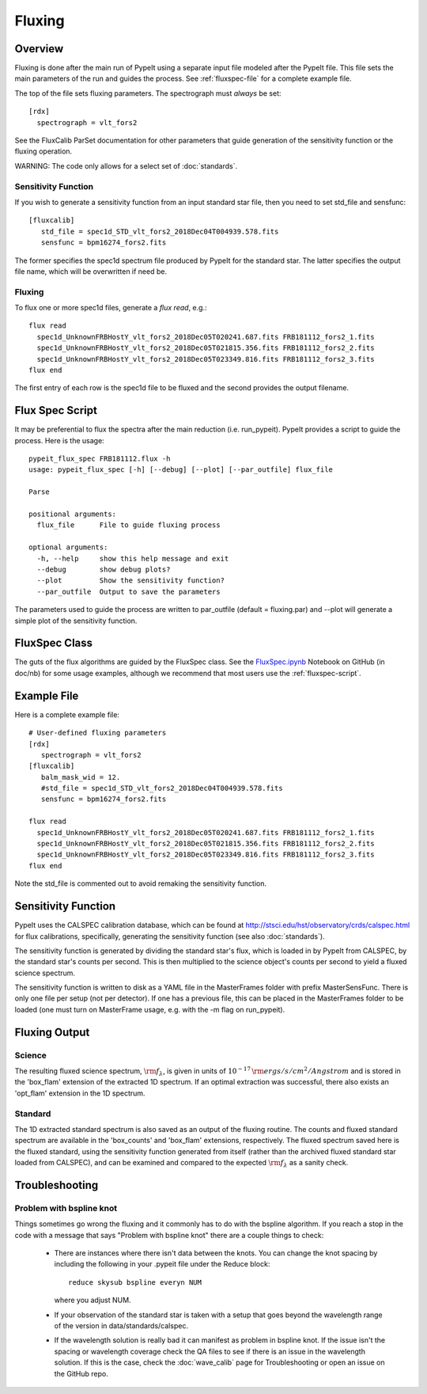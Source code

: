 *******
Fluxing
*******

Overview
========
Fluxing is done after the main run of PypeIt using a separate
input file modeled after the PypeIt file.   This file sets
the main parameters of the run and guides the process.
See :ref:`fluxspec-file` for a complete example file.

The top of the file sets fluxing parameters.  The spectrograph
must *always* be set::

   [rdx]
     spectrograph = vlt_fors2

See the FluxCalib ParSet documentation for other parameters
that guide generation of the sensitivity function or the
fluxing operation.

WARNING: The code only allows for a select set of :doc:`standards`.

Sensitivity Function
--------------------

If you wish to generate a sensitivity function from an
input standard star file, then you need to set std_file
and sensfunc::

    [fluxcalib]
       std_file = spec1d_STD_vlt_fors2_2018Dec04T004939.578.fits
       sensfunc = bpm16274_fors2.fits

The former specifies the spec1d spectrum file produced
by PypeIt for the standard star.  The latter specifies
the output file name, which will be overwritten if need be.

Fluxing
-------

To flux one or more spec1d files, generate a `flux read`, e.g.::

    flux read
      spec1d_UnknownFRBHostY_vlt_fors2_2018Dec05T020241.687.fits FRB181112_fors2_1.fits
      spec1d_UnknownFRBHostY_vlt_fors2_2018Dec05T021815.356.fits FRB181112_fors2_2.fits
      spec1d_UnknownFRBHostY_vlt_fors2_2018Dec05T023349.816.fits FRB181112_fors2_3.fits
    flux end

The first entry of each row is the spec1d file to be fluxed
and the second provides the output filename.

.. _fluxspec-script:

Flux Spec Script
================

It may be preferential to flux the spectra after the main reduction
(i.e. run_pypeit).  PypeIt provides a script to guide the process.
Here is the usage::

    pypeit_flux_spec FRB181112.flux -h
    usage: pypeit_flux_spec [-h] [--debug] [--plot] [--par_outfile] flux_file

    Parse

    positional arguments:
      flux_file      File to guide fluxing process

    optional arguments:
      -h, --help     show this help message and exit
      --debug        show debug plots?
      --plot         Show the sensitivity function?
      --par_outfile  Output to save the parameters

The parameters used to guide the process are written to par_outfile
(default = fluxing.par) and --plot will generate a simple plot of
the sensitivity function.

.. _fluxspec-class:

FluxSpec Class
==============

The guts of the flux algorithms are guided by the FluxSpec class.
See the
`FluxSpec.ipynb <https://github.com/pypeit/pypeit/blob/master/doc/nb/FluxSpec.ipynb>`_
Notebook on GitHub (in doc/nb) for some usage examples, although
we recommend that most users use the :ref:`fluxspec-script`.

.. _fluxspec-file:

Example File
============

Here is a complete example file::

    # User-defined fluxing parameters
    [rdx]
       spectrograph = vlt_fors2
    [fluxcalib]
       balm_mask_wid = 12.
       #std_file = spec1d_STD_vlt_fors2_2018Dec04T004939.578.fits
       sensfunc = bpm16274_fors2.fits

    flux read
      spec1d_UnknownFRBHostY_vlt_fors2_2018Dec05T020241.687.fits FRB181112_fors2_1.fits
      spec1d_UnknownFRBHostY_vlt_fors2_2018Dec05T021815.356.fits FRB181112_fors2_2.fits
      spec1d_UnknownFRBHostY_vlt_fors2_2018Dec05T023349.816.fits FRB181112_fors2_3.fits
    flux end

Note the std_file is commented out to avoid remaking the sensitivity function.

Sensitivity Function
====================
PypeIt uses the CALSPEC calibration database, which can be found
at http://stsci.edu/hst/observatory/crds/calspec.html for flux
calibrations, specifically, generating the sensitivity function
(see also :doc:`standards`).

The sensitivity function is generated by dividing the standard
star's flux, which is loaded in by PypeIt from CALSPEC, by the
standard star's counts per second. This is then multiplied to the
science object's counts per second to yield a fluxed science
spectrum.

The sensitivity function is written to disk as a YAML file
in the MasterFrames folder with prefix MasterSensFunc.
There is only one file per setup (not per detector).  If one
has a previous file, this can be placed in the MasterFrames
folder to be loaded (one must turn on MasterFrame usage, e.g.
with the -m flag on run_pypeit).

Fluxing Output
==============

Science
-------
The resulting fluxed science spectrum, :math:`\rm f_\lambda`,
is given in units of :math:`10^{-17}\,\rm ergs/s/cm^2/Angstrom`
and is stored in the 'box_flam' extension of the extracted 1D
spectrum. If an optimal extraction was successful, there also
exists an 'opt_flam' extension in the 1D spectrum.

Standard
--------
The 1D extracted standard spectrum is also saved as an output
of the fluxing routine. The counts and fluxed standard spectrum
are available in the 'box_counts' and 'box_flam' extensions,
respectively. The fluxed spectrum saved here is the fluxed standard,
using the sensitivity function generated from itself (rather than
the archived fluxed standard star loaded from CALSPEC), and can be
examined and compared to the expected :math:`\rm f_\lambda` as a
sanity check.

Troubleshooting
===============

Problem with bspline knot
-------------------------
Things sometimes go wrong the fluxing and it commonly has to do with 
the bspline algorithm. If you reach a stop in the code with a message
that says "Problem with bspline knot" there are a couple things to check:

    - There are instances where there isn't data 
      between the knots. You can change the knot spacing by including 
      the following in your .pypeit file under the Reduce block::
        reduce skysub bspline everyn NUM
      where you adjust NUM. 
    - If your observation of the standard star is taken with a setup that 
      goes beyond the wavelength range of the version in data/standards/calspec.
    - If the wavelength solution is really bad it can manifest as problem in 
      bspline knot. If the issue isn't the spacing or wavelength coverage check
      the QA files to see if there is an issue in the wavelength solution. If 
      this is the case, check the :doc:`wave_calib` page for Troubleshooting 
      or open an issue on the GitHub repo.
